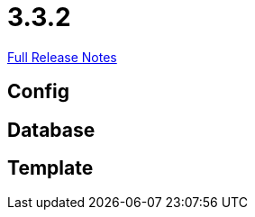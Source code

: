// SPDX-FileCopyrightText: 2023 Artemis Changelog Contributors
//
// SPDX-License-Identifier: CC-BY-SA-4.0

= 3.3.2

link:https://github.com/ls1intum/Artemis/releases/tag/3.3.2[Full Release Notes]

== Config



== Database



== Template
